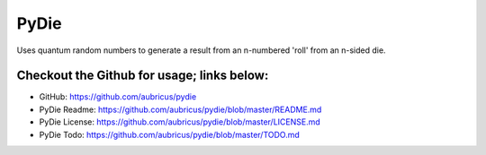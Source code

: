 =====
PyDie
=====

.. image:: https://pypip.in/v/pydie/badge.png
    :target: https://pypi.python.org/pypi/pydie/
    :alt: Latest Version
.. image:: https://pypip.in/d/pydie/badge.png
    :target: https://pypi.python.org/pypi//pydie/
    :alt: Downloads


Uses quantum random numbers to generate a result from an n-numbered 'roll' from an n-sided die.

Checkout the Github for usage; links below:
-----

* GitHub: https://github.com/aubricus/pydie
* PyDie Readme: https://github.com/aubricus/pydie/blob/master/README.md
* PyDie License: https://github.com/aubricus/pydie/blob/master/LICENSE.md
* PyDie Todo: https://github.com/aubricus/pydie/blob/master/TODO.md
